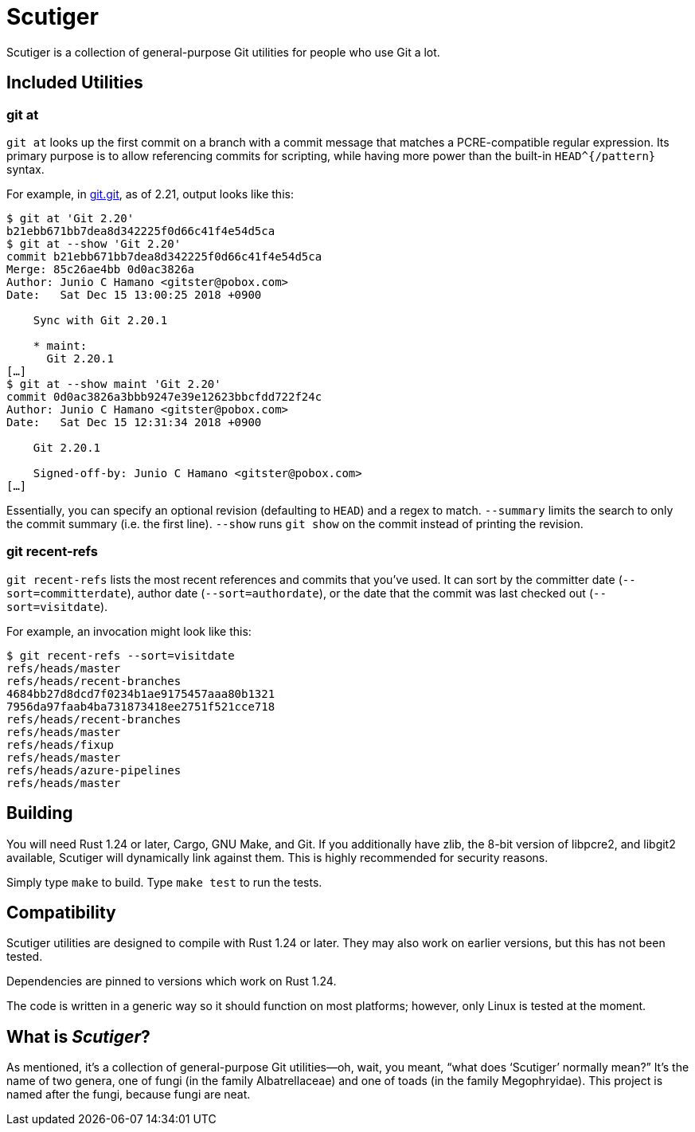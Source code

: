 = Scutiger

Scutiger is a collection of general-purpose Git utilities for people who use Git
a lot.

== Included Utilities

=== git at

`git at` looks up the first commit on a branch with a commit message that
matches a PCRE-compatible regular expression. Its primary purpose is to allow
referencing commits for scripting, while having more power than the built-in
`HEAD^{/pattern}` syntax.

For example, in https://github.com/git.git[git.git], as of 2.21, output looks
like this:

[source,shell]
----
$ git at 'Git 2.20'
b21ebb671bb7dea8d342225f0d66c41f4e54d5ca
$ git at --show 'Git 2.20'
commit b21ebb671bb7dea8d342225f0d66c41f4e54d5ca
Merge: 85c26ae4bb 0d0ac3826a
Author: Junio C Hamano <gitster@pobox.com>
Date:   Sat Dec 15 13:00:25 2018 +0900

    Sync with Git 2.20.1

    * maint:
      Git 2.20.1
[…]
$ git at --show maint 'Git 2.20'
commit 0d0ac3826a3bbb9247e39e12623bbcfdd722f24c
Author: Junio C Hamano <gitster@pobox.com>
Date:   Sat Dec 15 12:31:34 2018 +0900

    Git 2.20.1

    Signed-off-by: Junio C Hamano <gitster@pobox.com>
[…]
----

Essentially, you can specify an optional revision (defaulting to `HEAD`) and a
regex to match. `--summary` limits the search to only the commit summary (i.e.
the first line). `--show` runs `git show` on the commit instead of printing the
revision.

=== git recent-refs

`git recent-refs` lists the most recent references and commits that you've used.
It can sort by the committer date (`--sort=committerdate`), author date
(`--sort=authordate`), or the date that the commit was last checked out
(`--sort=visitdate`).

For example, an invocation might look like this:

[source,shell]
----
$ git recent-refs --sort=visitdate
refs/heads/master
refs/heads/recent-branches
4684bb27d8dcd7f0234b1ae9175457aaa80b1321
7956da97faab4ba731873418ee2751f521cce718
refs/heads/recent-branches
refs/heads/master
refs/heads/fixup
refs/heads/master
refs/heads/azure-pipelines
refs/heads/master
----

== Building

You will need Rust 1.24 or later, Cargo, GNU Make, and Git. If you additionally
have zlib, the 8-bit version of libpcre2, and libgit2 available, Scutiger will
dynamically link against them. This is highly recommended for security reasons.

Simply type `make` to build. Type `make test` to run the tests.

== Compatibility

Scutiger utilities are designed to compile with Rust 1.24 or later. They may
also work on earlier versions, but this has not been tested.

Dependencies are pinned to versions which work on Rust 1.24.

The code is written in a generic way so it should function on most platforms;
however, only Linux is tested at the moment.

== What is _Scutiger_?

As mentioned, it's a collection of general-purpose Git utilities—oh, wait, you
meant, “what does ‘Scutiger’ normally mean?” It's the name of two genera, one of
fungi (in the family Albatrellaceae) and one of toads (in the family
Megophryidae). This project is named after the fungi, because fungi are neat.

